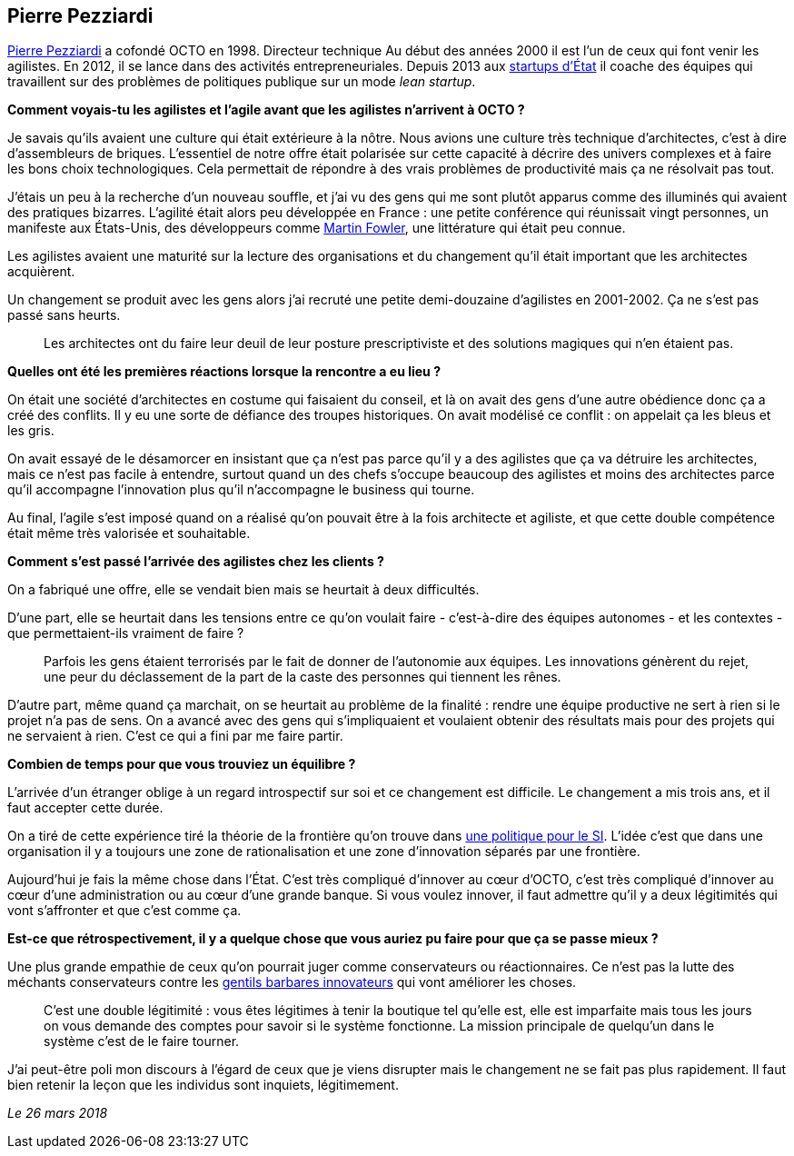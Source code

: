 == Pierre Pezziardi

link:https://twitter.com/ppezziardi[Pierre Pezziardi] a cofondé OCTO en 1998.
Directeur technique Au début des années 2000 il est l'un de ceux qui font venir les agilistes.
En 2012, il se lance dans des activités entrepreneuriales.
Depuis 2013 aux link:https://beta.gouv.fr/startups/[startups d’État] il coache des équipes qui travaillent sur des problèmes de politiques publique sur un mode _lean startup_.

*Comment voyais-tu les agilistes et l'agile avant que les agilistes n'arrivent à OCTO ?*

Je savais qu'ils avaient une culture qui était extérieure à la nôtre.
Nous avions une culture très technique d'architectes, c'est à dire d'assembleurs de briques.
L'essentiel de notre offre était polarisée sur cette capacité à décrire des univers complexes et à faire les bons choix technologiques.
Cela permettait de répondre à des vrais problèmes de productivité mais ça ne résolvait pas tout.

J'étais un peu à la recherche d'un nouveau souffle, et j'ai vu des gens qui me sont plutôt apparus comme des illuminés qui avaient des pratiques bizarres.
L'agilité était alors peu développée en France : une petite conférence qui réunissait vingt personnes, un manifeste aux États-Unis, des développeurs comme link:https://martinfowler.com[Martin Fowler], une littérature qui était peu connue.

Les agilistes avaient une maturité sur la lecture des organisations et du changement qu'il était important que les architectes acquièrent.

Un changement se produit avec les gens alors j'ai recruté une petite demi-douzaine d'agilistes en 2001-2002.
Ça ne s'est pas passé sans heurts.

[quote]
____
Les architectes ont du faire leur deuil de leur posture prescriptiviste et des solutions magiques qui n'en étaient pas.
____

*Quelles ont été les premières réactions lorsque la rencontre a eu lieu ?*

On était une société d'architectes en costume qui faisaient du conseil, et là on avait des gens d'une autre obédience donc ça a créé des conflits.
Il y eu une sorte de défiance des troupes historiques.
On avait modélisé ce conflit : on appelait ça les bleus et les gris.

On avait essayé de le désamorcer en insistant que ça n'est pas parce qu'il y a des agilistes que ça va détruire les architectes, mais ce n'est pas facile à entendre, surtout quand un des chefs s'occupe beaucoup des agilistes et moins des architectes parce qu'il accompagne l'innovation plus qu'il n'accompagne le business qui tourne.

Au final, l'agile s'est imposé quand on a réalisé qu'on pouvait être à la fois architecte et agiliste, et que cette double compétence était même très valorisée et souhaitable.

*Comment s'est passé l'arrivée des agilistes chez les clients ?*

On a fabriqué une offre, elle se vendait bien mais se heurtait à deux difficultés.

D'une part, elle se heurtait dans les tensions entre ce qu'on voulait faire - c'est-à-dire des équipes autonomes - et les contextes - que permettaient-ils vraiment de faire ?

[quote]
____
Parfois les gens étaient terrorisés par le fait de donner de l'autonomie aux équipes.
Les innovations génèrent du rejet, une peur du déclassement de la part de la caste des personnes qui tiennent les rênes.
____

D'autre part, même quand ça marchait, on se heurtait au problème de la finalité : rendre une équipe productive ne sert à rien si le projet n'a pas de sens.
On a avancé avec des gens qui s'impliquaient et voulaient obtenir des résultats mais pour des projets qui ne servaient à rien.
C'est ce qui a fini par me faire partir.

*Combien de temps pour que vous trouviez un équilibre ?*

L'arrivée d'un étranger oblige à un regard introspectif sur soi et ce changement est difficile.
Le changement a mis trois ans, et il faut accepter cette durée.

On a tiré de cette expérience tiré la théorie de la frontière qu'on trouve dans link:https://www.octo.com/fr/publications/4-une-politique-pour-le-systeme-d-information[une politique pour le SI].
L'idée c'est que dans une organisation il y a toujours une zone de rationalisation et une zone d'innovation séparés par une frontière.

Aujourd'hui je fais la même chose dans l'État.
C'est très compliqué d'innover au cœur d'OCTO, c'est très compliqué d'innover au cœur d'une administration ou au cœur d'une grande banque.
Si vous voulez innover, il faut admettre qu'il y a deux légitimités qui vont s'affronter et que c'est comme ça.

*Est-ce que rétrospectivement, il y a quelque chose que vous auriez pu faire pour que ça se passe mieux ?*

Une plus grande empathie de ceux qu'on pourrait juger comme conservateurs ou réactionnaires.
Ce n'est pas la lutte des méchants conservateurs contre les link:https://www.nouvelobs.com/economie/20141219.OBS8339/start-up-ces-barbares-qui-veulent-debloquer-la-france.html[gentils barbares innovateurs] qui vont améliorer les choses.

[quote]
____
C'est une double légitimité : vous êtes légitimes à tenir la boutique tel qu'elle est, elle est imparfaite mais tous les jours on vous demande des comptes pour savoir si le système fonctionne.
La mission principale de quelqu'un dans le système c'est de le faire tourner.
____

J'ai peut-être poli mon discours à l'égard de ceux que je viens disrupter mais le changement ne se fait pas plus rapidement.
Il faut bien retenir la leçon que les individus sont inquiets, légitimement.

_Le 26 mars 2018_

